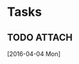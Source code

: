 * Tasks
** TODO                                                             :ATTACH:
:PROPERTIES:
:Attachments: huffman_code.org
:ID:       b8bac8f1-2374-4651-97c9-a9e159d8e5c2
:END:

  [2016-04-04 Mon]
